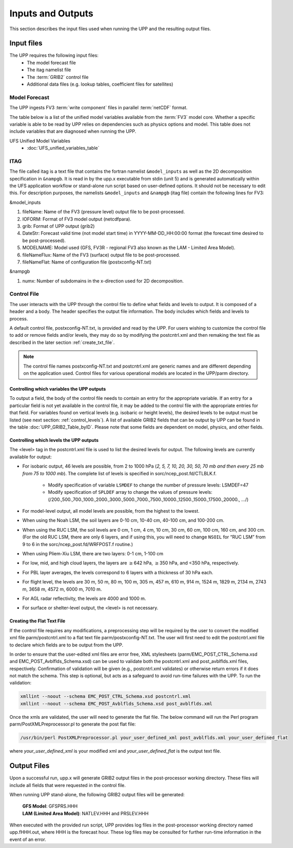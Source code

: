 .. role:: underline
    :class: underline
.. role:: bolditalic
    :class: bolditalic

******************
Inputs and Outputs
******************

This section describes the input files used when running the UPP and the resulting output files.

===========
Input files
===========

The UPP requires the following input files:
 - The model forecast file
 - The :bolditalic:`itag` namelist file
 - The :term:`GRIB2` control file
 - Additional data files (e.g. lookup tables, coefficient files for satellites)

--------------
Model Forecast
--------------

The UPP ingests FV3 :term:`write component` files in parallel :term:`netCDF` format.

The table below is a list of the unified model variables available from the :term:`FV3` model core. Whether a
specific variable is able to be read by UPP relies on dependencies such as physics options and model.
This table does not include variables that are diagnosed when running the UPP.

UFS Unified Model Variables
 - :doc:`UFS_unified_variables_table`

----
ITAG
----

The file called :bolditalic:`itag` is a text file that contains the fortran namelist ``&model_inputs`` as
well as the 2D decomposition specification in ``&nampgb``. It is read in by the :bolditalic:`upp.x` executable
from stdin (unit 5) and is generated automatically within the UFS application workflow or stand-alone run 
script based on user-defined options. It should not be necessary to edit this. For description purposes,
the namelists ``&model_inputs`` and ``&nampgb`` (:bolditalic:`itag` file) contain the following lines for FV3:

:bolditalic:`&model_inputs`

#. fileName: Name of the FV3 (pressure level) output file to be post-processed.

#. IOFORM: Format of FV3 model output (netcdfpara).

#. grib: Format of UPP output (grib2)

#. DateStr: Forecast valid time (not model start time) in YYYY-MM-DD_HH:00:00 format (the forecast time
   desired to be post-processed).

#. MODELNAME: Model used (GFS, FV3R - regional FV3 also known as the LAM - Limited Area Model).

#. fileNameFlux: Name of the FV3 (surface) output file to be post-processed.

#. fileNameFlat: Name of configuration file (postxconfig-NT.txt)

:bolditalic:`&nampgb`

#. numx: Number of subdomains in the x-direction used for 2D decomposition. 

------------
Control File
------------

The user interacts with the UPP through the control file to define what fields and levels to output. It
is composed of a header and a body. The header specifies the output file information. The body includes
which fields and levels to process.

A default control file, :bolditalic:`postxconfig-NT.txt`, is provided and read by the UPP. For users
wishing to customize the control file to add or remove fields and/or levels, they may do so by
modifying the :bolditalic:`postcntrl.xml` and then remaking the text file as described in the later section
:ref:`create_txt_file`.

.. Note::
   The control file names :bolditalic:`postxconfig-NT.txt` and :bolditalic:`postcntrl.xml` are generic
   names and are different depending on the application used. Control files for various operational
   models are located in the :bolditalic:`UPP/parm` directory.

Controlling which variables the UPP outputs
-------------------------------------------

To output a field, the body of the control file needs to contain an entry for the appropriate variable.
If an entry for a particular field is not yet available in the control file, it may be added to the
control file with the appropriate entries for that field. For variables found on vertical levels (e.g.
isobaric or height levels), the desired levels to be output must be listed (see next section:
:ref:`control_levels`). A list of available GRIB2 fields that can be output by UPP can be found in the 
table :doc:`UPP_GRIB2_Table_byID`. Please note that some fields are dependent on model, physics, and other fields.

.. _control_levels:

Controlling which levels the UPP outputs
----------------------------------------

The <level> tag in the postcntrl.xml file is used to list the desired levels for output. The following
levels are currently available for output:

- For isobaric output, 46 levels are possible, from 2 to 1000 hPa (*2, 5, 7, 10, 20, 30, 50, 70 mb and
  then every 25 mb from 75 to 1000 mb*). The complete list of levels is specified in
  :bolditalic:`sorc/ncep_post.fd/CTLBLK.f`.
  
   - Modify specification of variable ``LSMDEF`` to change the number of pressure levels: LSMDEF=47
   - Modify specification of ``SPLDEF`` array to change the values of pressure levels:
     (/200.,500.,700.,1000.,2000.,3000.,5000.,7000.,7500.,10000.,12500.,15000.,17500.,20000., …/)
      
- For model-level output, all model levels are possible, from the highest to the lowest.
- When using the Noah LSM, the soil layers are 0-10 cm, 10-40 cm, 40-100 cm, and 100-200 cm.
- When using the RUC LSM, the soil levels are 0 cm, 1 cm, 4 cm, 10 cm, 30 cm, 60 cm, 100 cm, 160 cm,
  and 300 cm. (For the old RUC LSM, there are only 6 layers, and if using this, you will need to change
  ``NSOIL`` for “RUC LSM” from 9 to 6 in the :bolditalic:`sorc/ncep_post.fd/WRFPOST.f` routine.)
- When using Pliem-Xiu LSM, there are two layers: 0-1 cm, 1-100 cm
- For low, mid, and high cloud layers, the layers are :math:`\geq`\ 642 hPa, :math:`\geq`\ 350 hPa, and
  <350 hPa, respectively.
- For PBL layer averages, the levels correspond to 6 layers with a thickness of 30 hPa each.
- For flight level, the levels are 30 m, 50 m, 80 m, 100 m, 305 m, 457 m, 610 m, 914 m, 1524 m, 1829 m,
  2134 m, 2743 m, 3658 m, 4572 m, 6000 m, 7010 m.
- For AGL radar reflectivity, the levels are 4000 and 1000 m.
- For surface or shelter-level output, the <level> is not necessary.

.. _create_txt_file:

Creating the Flat Text File
---------------------------

If the control file requires any modifications, a preprocessing step will be required by the user to
convert the modified xml file :bolditalic:`parm/postcntrl.xml` to a flat text file
:bolditalic:`parm/postxconfig-NT.txt`. The user will first need to edit the :bolditalic:`postcntrl.xml`
file to declare which fields are to be output from the UPP.

In order to ensure that the user-edited xml files are error free, XML stylesheets
(:bolditalic:`parm/EMC\_POST\_CTRL\_Schema.xsd` and :bolditalic:`EMC\_POST\_Avblflds\_Schema.xsd`) can
be used to validate both the :bolditalic:`postcntrl.xml` and :bolditalic:`post\_avblflds.xml` files,
respectively. Confirmation of validation will be given (e.g., :bolditalic:`postcntrl.xml` validates) or otherwise
return errors if it does not match the schema. This step is optional, but acts as a safeguard to avoid
run-time failures with the UPP. To run the validation:

.. code-block:: console

    xmllint --noout --schema EMC_POST_CTRL_Schema.xsd postcntrl.xml
    xmllint --noout --schema EMC_POST_Avblflds_Schema.xsd post_avblflds.xml

Once the xmls are validated, the user will need to generate the flat file. The below command will run the
Perl program :bolditalic:`parm/PostXMLPreprocessor.pl` to generate the post flat file:

.. code-block:: console

    /usr/bin/perl PostXMLPreprocessor.pl your_user_defined_xml post_avblflds.xml your_user_defined_flat

where *your_user_defined_xml* is your modified xml and *your_user_defined_flat* is the output text file.

============
Output Files
============

Upon a successful run, :bolditalic:`upp.x` will generate GRIB2 output files in the post-processor
working directory. These files will include all fields that were requested in the control file.

When running UPP stand-alone, the following GRIB2 output files will be generated:

   | **GFS Model**: GFSPRS.HHH
   | **LAM (Limited Area Model)**: NATLEV.HHH and PRSLEV.HHH

When executed with the provided run script, UPP provides log files in the post-processor working directory named
:bolditalic:`upp.fHHH.out`, where :bolditalic:`HHH` is the forecast hour. These log files may be consulted for further
run-time information in the event of an error.
